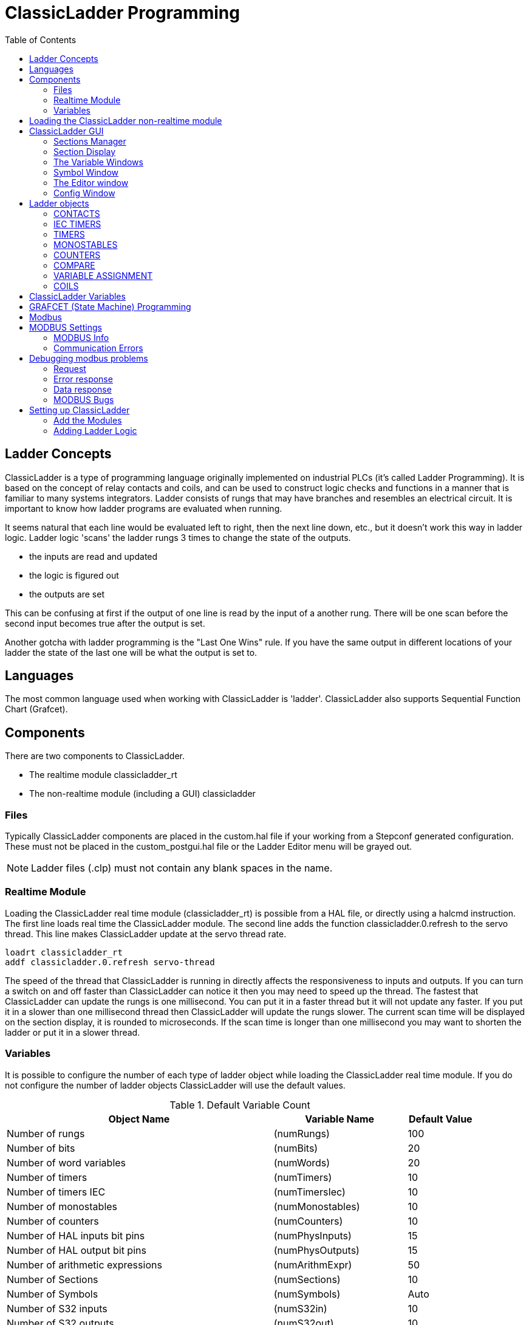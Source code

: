 :lang: en
:toc:

[[cha:cl-programming]]
= ClassicLadder Programming(((ClassicLadder Programming,CL Programming)))

// Custom lang highlight
// must come after the doc title, to work around a bug in asciidoc 8.6.6
:ini: {basebackend@docbook:'':ini}
:hal: {basebackend@docbook:'':hal}
:ngc: {basebackend@docbook:'':ngc}

== Ladder Concepts

ClassicLadder is a type of programming language originally implemented on industrial PLCs (it's called Ladder Programming).
It is based on the concept of relay contacts and coils, and can be used to construct logic checks and functions in a manner that is familiar to many systems integrators.
Ladder consists of rungs that may have branches and resembles an electrical circuit.
It is important to know how ladder programs are evaluated when running.

It seems natural that each line would be evaluated left to right, then the next line down, etc., but it doesn't work this way in ladder logic.
Ladder logic 'scans' the ladder rungs 3 times to change the state of the outputs.

* the inputs are read and updated
* the logic is figured out
* the outputs are set

This can be confusing at first if the output of one line is read by the input of a another rung.
There will be one scan before the second input becomes true after the output is set.

Another gotcha with ladder programming is the "Last One Wins" rule.
If you have the same output in different locations of your ladder the state of the last one will be what the output is set to.

== Languages

The most common language used when working with ClassicLadder is 'ladder'.
ClassicLadder also supports Sequential Function Chart (Grafcet).

== Components

There are two components to ClassicLadder.

* The realtime module classicladder_rt
* The non-realtime module (including a GUI) classicladder

=== Files

Typically ClassicLadder components are placed in the custom.hal file if your working from a Stepconf generated configuration.
These must not be placed in the custom_postgui.hal file or the Ladder Editor menu will be grayed out.

NOTE: Ladder files (.clp) must not contain any blank spaces in the name.

=== Realtime Module

Loading the ClassicLadder real time module (classicladder_rt) is possible from a HAL file, or directly using a halcmd instruction.
The first line loads real time the ClassicLadder module. The second line adds the function classicladder.0.refresh to the servo thread.
This line makes ClassicLadder update at the servo thread rate.

[source,{hal}]
----
loadrt classicladder_rt
addf classicladder.0.refresh servo-thread
----

The speed of the thread that ClassicLadder is running in directly affects the responsiveness to inputs and outputs.
If you can turn a switch on and off faster than ClassicLadder can notice it then you may need to speed up the thread.
The fastest that ClassicLadder can update the rungs is one millisecond.
You can put it in a faster thread but it will not update any faster.
If you put it in a slower than one millisecond thread then ClassicLadder will update the rungs slower.
The current scan time will be displayed on the section display, it is rounded to microseconds.
If the scan time is longer than one millisecond you may want to shorten the ladder or put it in a slower thread.

=== Variables

It is possible to configure the number of each type of ladder object while loading the ClassicLadder real time module.
If you do not configure the number of ladder objects ClassicLadder will use the default values.

[[cap:default-variable-count]]
.Default Variable Count

[width="90%",options="header",cols="<8,<4,<2"]
|===
|Object Name                      | Variable Name    | Default Value
|Number of rungs                  | (numRungs)       | 100
|Number of bits                   | (numBits)        | 20
|Number of word variables         | (numWords)       | 20
|Number of timers                 | (numTimers)      | 10
|Number of timers IEC             | (numTimersIec)   | 10
|Number of monostables            | (numMonostables) | 10
|Number of counters               | (numCounters)    | 10
|Number of HAL inputs bit pins    | (numPhysInputs)  | 15
|Number of HAL output bit pins    | (numPhysOutputs) | 15
|Number of arithmetic expressions | (numArithmExpr)  | 50
|Number of Sections               | (numSections)    | 10
|Number of Symbols                | (numSymbols)     | Auto
|Number of S32 inputs             | (numS32in)       | 10
|Number of S32 outputs            | (numS32out)      | 10
|Number of Float inputs           | (numFloatIn)     | 10
|Number of Float outputs          | (numFloatOut)    | 10
|===

Objects of most interest are numPhysInputs, numPhysOutputs, numS32in, and numS32out.

Changing these numbers will change the number of HAL bit pins available.
numPhysInputs and numPhysOutputs control how many HAL bit (on/off) pins are available.
numS32in and numS32out control how many HAL signed integers (+- integer range) pins are available.

For example (you don't need all of these to change just a few):

[source,{hal}]
----
loadrt classicladder_rt numRungs=12 numBits=100 numWords=10
numTimers=10 numMonostables=10 numCounters=10 numPhysInputs=10
numPhysOutputs=10 numArithmExpr=100 numSections=4 numSymbols=200
numS32in=5 numS32out=5
----

To load the default number of objects:

[source,{hal}]
----
loadrt classicladder_rt
----

== Loading the ClassicLadder non-realtime module

ClassicLadder HAL commands must executed before the GUI loads or the menu item Ladder Editor will not function.
If you used the Stepper Config Wizard place any ClassicLadder HAL commands in the custom.hal file.

To load the non-realtime module:

[source,{hal}]
----
loadusr classicladder
----

NOTE: Only one .clp file can be loaded. If you need to divide your ladder then use sections.

To load a ladder file:

[source,{hal}]
----
loadusr classicladder myladder.clp
----

ClassicLadder Loading Options

* '--nogui' - (loads without the ladder editor) normally used after
  debugging is finished.
* '--modbus_port=port' - (loads the modbus port number)
* '--modmaster' - (initializes MODBUS master) should load the ladder
  program at the same time or the TCP is default port.
* '--modslave' - (initializes MODBUS slave) only TCP

To use ClassicLadder with HAL without EMC:

[source,{hal}]
----
loadusr -w classicladder
----

The -w tells HAL not to close down the HAL environment until ClassicLadder is finished.

If you first load ladder program with the '--nogui' option then load ClassicLadder again with no options the GUI will display the last loaded ladder program.

In AXIS you can load the GUI from File/Ladder Editor...

== ClassicLadder GUI

If you load ClassicLadder with the GUI it will display two windows: Section display, and section manager.

=== Sections Manager

When you first start up ClassicLadder you get an empty Sections Manager window.

[[cap:sections-manager-default]]
.Sections Manager Default Window
image::images/Default_Sections_Manager.png["Sections Manager Default Window",align="center"]

This window allows you to name, create or delete sections and choose what language that section uses.
This is also how you name a subroutine for call coils.

=== Section Display

When you first start up ClassicLadder you get an empty Section Display window.
Displayed is one empty rung.

[[cap:section-display-default]]
.Section Display Default Window
image::images/Default_Section_Display.png["Section Display Default Window",align="center"]

Most of the buttons are self explanatory:

The Vars button is for looking at variables, toggle it to display one, the other, both, then none of the windows.

The Config button is used for modbus and shows the max number of ladder elements that was loaded with the real time module.

The Symbols button will display an editable list of symbols for the variables (hint you can name the inputs, outputs, coils etc).

The Quit button will shut down the non-realtime program, i.e. Modbus and the display.
The realtime ladder program will still run in the background.

The check box at the top right allows you to select whether variable names or symbol names are displayed

You might notice that there is a line under the ladder program display that reads "Project failed to load...".
That is the status bar that gives you info about elements of the ladder program that you click on in the display window.
This status line will now display HAL signal names for variables %I, %Q and the first %W (in an equation).
You might see some funny labels, such as (103) in the rungs.
This is displayed (on purpose) because of an old bug- when erasing elements older versions sometimes didn't erase the object with the right code.
You might have noticed that the long horizontal connection button sometimes did not work in the older versions.
This was because it looked for the 'free' code but found something else.
The number in the brackets is the unrecognized code.
The ladder program will still work properly, to fix it erase the codes with the editor and save the program.

=== The Variable Windows

This are two variable windows: the Bit Status Window (boolean) and the Watch Window (signed integer).
The Vars button is in the Section Display Window, toggle the Vars button to display one, the other, both, then none of the variable windows.

[[cap:bit-status-window]]
.Bit Status Window
image::images/Bit_Status.png["Bit Status Window",align="center"]

The Bit Status Window displays some of the boolean (on/off) variable data.
Notice all variables start with the % sign. The %I variables represent HAL input bit pins.
The %Q represents the relay coil and HAL output bit pins.
The %B represents an internal relay coil or internal contact.
The three edit areas at the top allow you to select what 15 variables will be displayed in each column.
For instance, if the %B Variable column were 15 entries high, and you entered 5 at the top of the column, variables %B5 to %B19 would be displayed.
The check boxes allow you to set and unset %B variables manually as long as the ladder program isn't setting them as outputs.
Any Bits that are set as outputs by the program when ClassicLadder is running can not be changed and will be displayed as checked if on and unchecked if off.

[[cap:watch-window]]
.Watch Window
image::images/watch_window.png["Watch Window",align="center"]

The Watch Window displays variable status.
The edit box beside it is the number stored in the variable and the drop-down box beside that allow you to choose whether the number to be displayed in hex, decimal or binary.
If there are symbol names defined in the symbols window for the word variables showing and the 'display symbols' checkbox is checked in the section display window, symbol names will be displayed.
To change the variable displayed, type the variable number, e.g. %W2 (if the display symbols check box is not checked)
or type the symbol name (if the display symbols checkbox is checked) over an existing variable number/name and press the Enter Key.

=== Symbol Window

[[cap:symbol-names-window]]
.Symbol Names window
image::images/Default_Symbols_names.png["Symbol Names window",align="center"]

This is a list of 'symbol' names to use instead of variable names to be displayed in the section window when the 'display symbols' check box is checked.
You add the variable name (remember the '%' symbol and capital letters), symbol name.
If the variable can have a HAL signal connected to it (%I, %Q, and %W-if you have loaded s32 pin with the real time module)
then the comment section will show the current HAL signal name or lack thereof.
Symbol names should be kept short to display better.
Keep in mind that you can display the longer HAL signal names of %I, %Q and %W variable by clicking on them in the section window.
Between the two, one should be able to keep track of what the ladder program is connected to!

=== The Editor window

[[cap:editor-window]]
.Editor Window
image::images/Editor.png["Editor Window",align="center"]

* 'Add' - adds a rung after the selected rung
* 'Insert' - inserts a rung before the selected rung
* 'Delete' - deletes the selected rung
* 'Modify' - opens the selected rung for editing

Starting from the top left image:

* Object Selector, Eraser
* N.O. Input, N.C. Input, Rising Edge Input, Falling Edge Input
* Horizontal Connection, Vertical Connection, Long Horizontal Connection
* Timer IEC Block, Counter Block, Compare Variable
* Old Timer Block, Old Monostable Block (These have been replaced by the IEC Timer)
* COILS - N.O. Output, N.C. Output, Set Output, Reset Output
* Jump Coil, Call Coil, Variable Assignment

A short description of each of the buttons:

* 'Selector' - allows you to select existing objects and modify the information.
* 'Eraser' -  erases an object.
* 'N.O. Contact' - creates a normally open contact. It can be an external HAL-pin (%I) input contact, an internal-bit coil (%B) contact or a external coil (%Q) contact.
  The HAL-pin input contact is closed when the HAL-pin is true.
  The coil contacts are closed when the corresponding coil is active (%Q2 contact closes when %Q2 coil is active).
* 'N.C. Contact' - creates a normally closed contact. It is the same as the N.O. contact except that the contact is open when the HAL-pin is true or the coil is active.
* 'Rising Edge Contact' - creates a contact that is closed when the HAL-pin goes from False to true, or the coil from not-active to active.
* 'Falling Edge Contact' - creates a contact that is closed when the HAL-pin goes from true to false or the coil from active to not.
* 'Horizontal Connection' - creates a horizontal connection to objects.
* 'Vertical Connection' - creates a vertical connection to horizontal lines.
* 'Horizontal Running Connection' - creates a horizontal connection between two objects and is a quick way to connect objects that are more than one block apart.
* 'IEC Timer' - creates a timer and replaces the 'Timer'.
* 'Timer' - creates a Timer Module (depreciated use IEC Timer instead).
* 'Monostable' - creates a one-shot monostable module
* 'Counter' - creates a counter module.
* 'Compare' - creates a compare block to compare variable to values or other variables, e.g. %W1<=5 or %W1=%W2.
  Compare cannot be placed in the right most side of the section display.
* 'Variable Assignment' - creates an assignment block so you to assign values to variables, e.g. %W2=7 or %W1=%W2.
  ASSIGNMENT functions can only be placed at the right most side of the section display.

=== Config Window

The config window shows the current project status and has the Modbus setup tabs.

[[cap:config-window]]
.Config Window
image::images/Config.png["Config Window",align="center"]

== Ladder objects

=== CONTACTS

Represent switches or relay contacts. They are controlled by the variable letter and number assigned to them.

The variable letter can be B, I, or Q and the number can be up to a three digit number, e.g. %I2, %Q3, or %B123.
Variable I is controlled by a HAL input pin with a corresponding number.
Variable B is for internal contacts, controlled by a B coil with a corresponding number.
Variable Q is controlled by a Q coil with a corresponding number (like a relay with multiple contacts).
E.g., if HAL pin `classicladder.0.in-00` is true then %I0 N.O. contact would be on (closed, true, whatever you like to call it).
If %B7 coil is 'energized' (on, true, etc) then %B7 N.O. contact would be on.
If %Q1 coil is 'energized' then %Q1 N.O. contact would be on (and HAL pin `classicladder.0.out-01` would be true).

* 'N.O. Contact' -  image:images/ladder_action_load.png["Normally Open Contact"] (Normally Open)
  When the variable is false the switch is off.
* 'N.C. Contact' - image:images/ladder_action_loadbar.png["Normally Closed Contact"] (Normally Closed)
  When the variable is false the switch is on.
* 'Rising Edge Contact' - When the variable changes from false to true, the switch is PULSED on.
* 'Falling Edge Contact' - When the variable changes from true to false, the switch is PULSED on.

=== IEC TIMERS

Represent new count down timers. IEC Timers replace Timers and Monostables.

IEC Timers have 2 contacts.

* 'I' - input contact
* 'Q' - output contact

There are three modes - TON, TOF, TP.

* 'TON' - When timer input is true countdown begins and continues as long as input remains true.
  After countdown is done and as long as timer input is still true the output will be true.
* 'TOF' - When timer input is true, sets output true. When the input is false the timer counts down then sets output false.
* 'TP' - When timer input is pulsed true or held true timer sets output true till timer counts down. (one-shot)

The time intervals can be set in multiples of 100ms, seconds, or minutes.

There are also Variables for IEC timers that can be read and/or written to in compare or operate blocks.

* '%TMxxx.Q' - timer done (Boolean, read write)
* '%TMxxx.P' - timer preset (read write)
* '%TMxxx.V' - timer value (read write)

=== TIMERS

Represent count down timers. This is deprecated and replaced by IEC Timers.

Timers have 4 contacts.

* 'E' - enable (input) starts timer when true, resets when goes false
* 'C' - control (input) must be on for the timer to run (usually connect to E)
* 'D' - done (output) true when timer times out and as long as E remains true
* 'R' - running (output) true when timer is running

The timer base can be multiples of milliseconds, seconds, or minutes.

There are also Variables for timers that can be read and/or written to in compare or operate blocks.

* '%Txx.R' - Timer xx running (Boolean, read only)
* '%Txx.D' - Timer xx done (Boolean, read only)
* '%Txx.V' - Timer xx current value (integer, read only)
* '%Txx.P' - Timer xx preset (integer, read or write)

=== MONOSTABLES

Represent the original one-shot timers. This is now deprecated and replaced by IEC Timers.

Monostables have 2 contacts, I and R.

* 'I' - input (input) will start the mono timer running.
* 'R' - running (output) will be true while timer is running.

The I contact is rising edge sensitive meaning it starts the timer only when changing from false to true (or off to on).
While the timer is running the I contact can change with no effect to the running timer.
R will be true and stay true till the timer finishes counting to zero.
The timer base can be multiples of milliseconds, seconds, or minutes.

There are also Variables for monostables that can be read and/or written to in compare or operate blocks.

* '%Mxx.R' - Monostable xx running (Boolean, read only)
* '%Mxx.V' - Monostable xx current value (integer, read only)
* '%Mxx.P' - Monostable xx preset (integer, read or write)

=== COUNTERS

Represent up/down counters.

There are 7 contacts:

* 'R' - reset (input) will reset the count to 0.
* 'P' - preset (input) will set the count to the preset number assigned from the edit menu.
* 'U' - up count (input) will add one to the count.
* 'D' - down count (input) will subtract one from the count.
* 'E' - under flow (output) will be true when the count rolls over from 0 to 9999.
* 'D' - done (output) will be true when the count equals the preset.
* 'F' - overflow (output) will be true when the count rolls over from 9999 to 0.

The up and down count contacts are edge sensitive meaning they only count when the contact changes from false to true (or off to on if you prefer).

The range is 0 to 9999.

There are also Variables for counters that can be read and/or written to in compare or operate blocks.

* '%Cxx.D' - Counter xx done (Boolean, read only)
* '%Cxx.E' - Counter xx empty overflow (Boolean, read only)
* '%Cxx.F' - Counter xx full overflow (Boolean, read only)
* '%Cxx.V' - Counter xx current value (integer, read or write)
* '%Cxx.P' - Counter xx preset (integer, read or write)

=== COMPARE

For arithmetic comparison. Is variable %XXX = to this number (or evaluated number)

The compare block will be true when comparison is true. You can use most math symbols:

* +, -, *, /, = (standard math symbols)
* < (less than), > (greater than), <= (less or equal), >= (greater or equal), <> (not equal)
* (, ) separate into groups example %IF1=2,&%IF2<5 in pseudo code translates to if %IF1 is equal to 2 and %IF2 is less than 5 then the comparison is true.
  Note the comma separating the two groups of comparisons.
* ^ (exponent),% (modulus),& (and),| (or),. -
* ABS (absolute), MOY (French for average), AVG (average)

For example ABS(%W2)=1, MOY(%W1,%W2)<3.

No spaces are allowed in the comparison equation.
For example %C0.V>%C0.P is a valid comparison expression while %C0.V > %CO.P is not a valid expression.

There is a list of Variables down the page that can be used for reading from and writing to ladder objects.
When a new compare block is opened be sure and delete the # symbol when you enter a compare.

To find out if word variable #1 is less than 2 times the current value of counter #0 the syntax would be:

----
%W1<2*%C0.V
----

To find out if S32in bit 2 is equal to 10 the syntax would be:

----
%IW2=10
----

Note: Compare uses the arithmetic equals not the double equals that programmers are used to.

=== VARIABLE ASSIGNMENT

For variable assignment, e.g. assign this number (or evaluated number) to this variable %xxx,
there are two math functions MINI and MAXI that check a variable for maximum (0x80000000) and minimum values (0x07FFFFFFF) (think signed values) and keeps them from going beyond.

When a new variable assignment block is opened be sure to delete the # symbol when you enter an assignment.

To assign a value of 10 to the timer preset of IEC Timer 0 the syntax would be:

----
%TM0.P=10
----

To assign the value of 12 to s32out bit 3 the syntax would be:

----
%QW3=12
----

[NOTE]
When you assign a value to a variable with the variable assignment block the value is retained until you assign a new value using the variable assignment block.
The last value assigned will be restored when LinuxCNC is started.

The following figure shows an Assignment and a Comparison Example.
%QW0 is a S32out bit and %IW0 is a S32in bit.
In this case the HAL pin `classicladder.0.s32out-00` will be set to a value of 5 and when the HAL pin `classicladder.0.s32in-00` is 0 the HAL pin `classicladder.0.out-00` will be set to True.

[[cap:assign-compare-example]]
.Assign/Compare Ladder Example
image::images/AssignCompare-Ladder.png["Assign/Compare Example",align="center"]

.Assignment Expression Example
image::images/Assignment_Expression.png[align="center"]

.Comparison Expression Example
image::images/Comparison_Expression.png[align="center"]

=== COILS

Coils represent relay coils. They are controlled by the variable letter and number assigned to them.

The variable letter can be B or Q and the number can be up to a three digit number, e.g., %Q3, or %B123.
Q coils control HAL out pins, e.g. if %Q15 is energized then HAL pin classicladder.0.out-15 will be true.
B coils are internal coils used to control program flow.

* 'N.O. COIL' - A relay coil: When coil is energized, then its contact that is normally open (short: N.O.) will be closed (turned on, true, etc.) and the current may pass.
* 'N.C. COIL' - A relay coil that inverses its contacts:
  When coil is energized, then its contact that is normally closed (short: N.C.) will be opened (turned off, false, etc) and the current flow is interrupted.
* 'SET COIL' - A relay coil with latching contacts:
  When coil is energized then its N.O. contact will be latched closed.
* 'RESET COIL' - A relay coil with latching contacts:
  When coil is energized then its N.O. contact will be latched open.
* 'JUMP COIL' - A 'goto' coil:
  When coil is energized then the ladder program jumps to a rung (in the CURRENT section) - jump points are designated by a rung label.
  (Add rung labels in the section display, top left label box.)
* 'CALL COIL' - A 'gosub' coil:
  When coil is energized then the program jumps to a subroutine section designated by a subroutine number - subroutines are designated SR0 to SR9 (designate them in the section manager).

[WARNING]
If you use a N.C. contact with a N.C. coil the logic will work (when the coil is energized the contact will be closed) but that is really hard to follow!

==== JUMP COIL

A JUMP COIL is used to 'JUMP' to another section, like a goto in BASIC programming language.

If you look at the top left of the sections display window you will see a small label box and a longer comment box beside it.
Now go to Editor→Modify then go back to the little box, type in a name.

Go ahead and add a comment in the comment section.
This label name is the name of this rung only and is used by the JUMP COIL to identify where to go.

When placing a JUMP COIL, add it in the rightmost position and change the label to the rung you want to JUMP to.

==== CALL COIL

A CALL COIL is used to go to a subroutine section then return, like a gosub in BASIC programming language.

If you go to the sections manager window hit the add section button.
You can name this section, select what language it will use (ladder or sequential), and select what type (main or subroutine).

Select a subroutine number (SR0 for example).
An empty section will be displayed and you can build your subroutine.

When you've done that, go back to the section manager and click on the your main section (default name prog1).

Now you can add a CALL COIL to your program. CALL COILs are to be placed at the rightmost position in the rung.

Remember to change the label to the subroutine number you chose before.

== ClassicLadder Variables

These Variables are used in COMPARE or OPERATE to get information about, or change specs of, ladder objects such as changing a counter preset, or seeing if a timer is done running.

List of variables :

* '%Bxxx' - Bit memory xxx (Boolean)
* '%Wxxx' - Word memory xxx (32 bits signed integer)
* '%IWxxx' - Word memory xxx (S32 in pin)
* '%QWxxx' - Word memory xxx (S32 out pin)
* '%IFxx' - Word memory xx (Float in pin) (*converted to S32 in ClassicLadder*)
* '%QFxx' - Word memory xx (Float out pin) (*converted to S32 in ClassicLadder*)
* '%Txx.R' - Timer xx running (Boolean, user read only)
* '%Txx.D' - Timer xx done (Boolean, user read only)
* '%Txx.V' - Timer xx current value (integer, user read only)
* '%Txx.P' - Timer xx preset (integer)
* '%TMxxx.Q' - Timer xxx done (Boolean, read write)
* '%TMxxx.P' - Timer xxx preset (integer, read write)
* '%TMxxx.V' - Timer xxx value (integer, read write)
* '%Mxx.R' - Monostable xx running (Boolean)
* '%Mxx.V' - Monostable xx current value (integer, user read only)
* '%Mxx.P' - Monostable xx preset (integer)
* '%Cxx.D' - Counter xx done (Boolean, user read only)
* '%Cxx.E' - Counter xx empty overflow (Boolean, user read only)
* '%Cxx.F' - Counter xx full overflow (Boolean, user read only)
* '%Cxx.V' - Counter xx current value (integer)
* '%Cxx.P' - Counter xx preset (integer)
* '%Ixxx' - Physical input xxx (Boolean) (HAL input bit)
* '%Qxxx' - Physical output xxx (Boolean) (HAL output bit)
* '%Xxxx' - Activity of step xxx (sequential language)
* '%Xxxx.V' - Time of activity in seconds of step xxx (sequential language)
* '%Exx' - Errors (Boolean, read write(will be overwritten))
* 'Indexed or vectored variables' - These are variables indexed by another variable.
  Some might call this vectored variables.
  Example: %W0[%W4] => if %W4 equals 23 it corresponds to %W23

== GRAFCET (State Machine) Programming

[WARNING]
This is probably the least used and most poorly understood feature of ClassicLadder.
Sequential programming is used to make sure a series of ladder events always happen in a prescribed order.
Sequential programs do not work alone.
There is always a ladder program as well that controls the variables.
Here are the basic rules governing sequential programs:

* Rule 1 : Initial situation - The initial situation is characterized by the initial steps which are by definition in the active state at the beginning of the operation.
  There shall be at least one initial step.
* Rule 2 : R2, Clearing of a transition - A transition is either enabled or disabled.
  It is said to be enabled when all immediately preceding steps linked to its corresponding transition symbol are active, otherwise it is disabled.
  A transition cannot be cleared unless it is enabled, and its associated transition condition is true.
* Rule 3 : R3, Evolution of active steps - The clearing of a transition simultaneously leads to the active state of the immediately following step(s) and to the inactive state of the immediately preceding step(s).
* Rule 4 : R4, Simultaneous clearing of transitions - All simultaneous cleared transitions are simultaneously cleared.
* Rule 5 : R5, Simultaneous activation and deactivation of a step - If during operation, a step is simultaneously activated and deactivated, priority is given to the activation.

//FIXME Convert CL sequential editor window description to table or add callouts on image
This is the SEQUENTIAL editor window. (Starting from the top left): +
Selector arrow, Eraser +
Ordinary step,  Initial (Starting) step +
Transition,  Step and Transition +
Transition Link-Downside,  Transition Link-Upside +
Pass-through Link-Downside, Pass-through Link-Upside Jump +
Link, Comment Box +

.Sequence Editor Window
image::images/sequence-editor.png["Sequence Editor Window",align="center"]

* 'ORDINARY STEP' - has a unique number for each one
* 'STARTING STEP' - a sequential program must have one. This is where the program will start.
* 'TRANSITION' - shows the variable that must be true for control to pass through to the next step.
* 'STEP AND TRANSITION' - combined for convenience
* 'TRANSITION LINK-DOWNSIDE' - splits the logic flow to one of two possible lines based on which of the next steps is true first (Think OR logic)
* 'TRANSITION LINK=UPSIDE' - combines two (OR) logic lines back in to one
* 'PASS-THROUGH LINK-DOWNSIDE' - splits the logic flow to two lines that BOTH must be true to continue (Think AND logic)
* 'PASS-THROUGH LINK-UPSIDE' - combines two concurrent (AND logic) logic lines back together
* 'JUMP LINK' - connects steps that are not underneath each other such as connecting the last step to the first
* 'COMMENT BOX' - used to add comments

To use links, you must have steps already placed.
Select the type of link, then select the two steps or transactions one at a time.
It takes practice!

With sequential programming: The variable %Xxxx (e.g., %X5) is used to see if a step is active.
The variable %Xxxx.V (eg. %X5.V) is used to see how long the step has been active.
The %X and %X.v variables are use in LADDER logic. The variables assigned to the transitions (e.g., %B) control whether the logic will pass to the next step.
After a step has become active the transition variable that caused it to become active has no control of it anymore.
The last step has to JUMP LINK back only to the beginning step.

== Modbus

Things to consider:

* Modbus is a non-realtime program so it might have latency issues on a heavily laden computer.
* Modbus is not really suited to hard real time events such as position control of motors or to control E-stop.
* The ClassicLadder GUI must be running for Modbus to be running.
* Modbus is not fully finished so it does not do all modbus functions.

To get MODBUS to initialize you must specify that when loading the ClassicLadder non-realtime program.

.Loading Modbus
----
loadusr -w classicladder --modmaster myprogram.clp
----

The `-w` makes HAL wait until you close ClassicLadder before closing realtime session.
ClassicLadder also loads a TCP modbus slave if you add '--modserver' on command line.

.Modbus Functions
* '1' - read coils
* '2' - read inputs
* '3' - read holding registers
* '4' - read input registers
* '5' - write single coils
* '6' - write single register
* '8' - echo test
* '15' - write multiple coils
* '16' - write multiple registers

If you do not specify a '--modmaster' when loading the ClassicLadder non-realtime program this page will not be displayed.

[[cap:config-io]]
.Modbus I/O Config
image::images/Config-io.png["Config I/O",align="center"]

[[cap:config-coms]]
.Modbus Communication Config
image::images/Config-com.png["Config Coms",align="center"]

* 'SERIAL PORT' - For IP blank. For serial the location/name of serial driver, e.g., /dev/ttyS0 ( or /dev/ttyUSB0 for a USB-to-serial converter).
* 'SERIAL SPEED' - Should be set to speed the slave is set for - 300, 600, 1200, 2400, 4800, 9600, 19200, 38400, 57600, 115200 are supported.
* 'PAUSE AFTER TRANSMIT' - Pause (milliseconds) after transmit and before receiving answer, some devices need more time (e.g., USB-to-serial converters).
* 'PAUSE INTER-FRAME' - Pause (milliseconds) after receiving answer from slave.
  This sets the duty cycle of requests (it's a pause for EACH request).
* 'REQUEST TIMEOUT LENGTH' - Length (milliseconds) of time before we decide that the slave didn't answer.
* 'MODBUS ELEMENT OFFSET' - used to offset the element numbers by 1 (for manufacturers numbering differences).
* 'DEBUG LEVEL' - Set this to 0-3 (0 to stop printing debug info besides no-response errors).
* 'READ COILS/INPUTS MAP TO' - Select what variables that read coils/inputs will update. (B or Q).
* 'WRITE COILS MAP TO' - Select what variables that write coils will updated from (B,Q,or I).
* 'READ REGISTERS/HOLDING' - Select what variables that read registers will update (W or QW).
* 'WRITE REGISTERS MAP TO' - Select what variables that read registers will updated from (W, QW, or IW).
* 'SLAVE ADDRESS' - For serial the slaves ID number usually settable on the slave device (usually 1-256).
  For IP the slave IP address plus optionally the port number.
* 'TYPE ACCESS' - This selects the MODBUS function code to send to the slave (eg what type of request).
* 'COILS / INPUTS' - Inputs and Coils (bits) are read from/written to I, B, or Q variables (user selects).
* 'REGISTERS (WORDS)' - Registers (Words/Numbers) map to IW, W, or QW variables (user selects).
* '1st MODBUS ELEMENT' - The address (or register number) of the first element in a group (remember to set MODBUS ELEMENT OFFSET properly).
* 'NUMBER OF ELEMENTS' - The number of elements in this group.
* 'LOGIC' - You can invert the logic here.
* '1st%I%Q IQ WQ MAPPED' - This is the starting number of %B, %I, %Q, %W, %IW, or %QW variables that are mapped onto/from the modbus element group (starting at the first modbus element number).

In the example above: Port number - for my computer /dev/ttyS0 was my serial port.

The serial speed is set to 9600 baud.

Slave address is set to 12 (on my VFD I can set this from 1-31, meaning I can talk to 31 VFDs maximum on one system).

The first line is set up for 8 input bits starting at the first register number (register 1).
So register numbers 1-8 are mapped onto ClassicLadder's %B variables starting at %B1 and ending at %B8.

The second line is set for 2 output bits starting at the ninth register number (register 9) so register numbers 9-10 are mapped onto ClassicLadder's %Q variables starting at %Q9 ending at %Q10.

The third line is set to write 2 registers (16 bits each) starting at the 0^th^ register number (register 0),
so register numbers 0-1 are mapped onto ClassicLadder's %W variables starting at %W0 ending at %W1.

It's easy to make an off-by-one error as sometimes the modbus elements are referenced starting at one rather then 0 (actually by the standard that is the way it's supposed to be!).
You can use the modbus element offset radio button to help with this.

The documents for your modbus slave device will tell you how the registers are set up- there is no standard way.

The SERIAL PORT, PORT SPEED, PAUSE, and DEBUG level are editable for changes (when you close the config window values are applied, though Radio buttons apply immediately).

To use the echo function select the echo function and add the slave number you wish to test.
You don't need to specify any variables.

The number 257 will be sent to the slave number you specified and the slave should send it back.
You will need to have ClassicLadder running in a terminal to see the message.

== MODBUS Settings

Serial:

* ClassicLadder uses RTU protocol (not ASCII).
* 8 data bits, No parity is used, and 1 stop bit is also known as 8-N-1.
* Baud rate must be the same for slave and master.
  ClassicLadder can only have one baud rate so all the slaves must be set to the same rate.
* Pause inter frame is the time to pause after receiving an answer.
* MODBUS_TIME_AFTER_TRANSMIT is the length of pause after sending a request and before receiving an answer (this apparently helps with USB converters which are slow).

=== MODBUS Info

* ClassicLadder can use distributed inputs/outputs on modules using the Modbus protocol ("master": polling slaves).
* The slaves and theirs I/O can be configured in the config window.
* 2 exclusive modes are available : ethernet using Modbus/TCP and serial using Modbus/RTU.
* No parity is used.
* If no port name for serial is set, TCP/IP mode will be used...
* The slave address is the slave address (Modbus/RTU) or the IP address.
* The IP address can be followed per the port number to use (xx.xx.xx.xx:pppp) else the port 9502 will be used per default.
* 2 products have been used for tests: a Modbus/TCP one (Adam-6051, https://www.advantech.com) and a serial Modbus/RTU one (http://www.ipac.ws).
* See examples: adam-6051 and modbus_rtu_serial.
* Web links: https://www.modbus.org and this interesting one: http://www.iatips.com/modbus.html
* MODBUS TCP SERVER INCLUDED
* ClassicLadder has a Modbus/TCP server integrated. Default port is 9502.  (the previous standard 502 requires that the application must be launched with root privileges).
* List of Modbus functions code supported are: 1, 2, 3, 4, 5, 6, 15 and 16.
* Modbus bits and words correspondence table is actually not parametric and correspond directly to the %B and %W variables.

More information on modbus protocol is available on the internet.

https://www.modbus.org/[https://www.modbus.org/]

=== Communication Errors

If there is a communication error, a warning window will pop up (if the GUI is running) and %E0 will be true.
Modbus will continue to try to communicate. The %E0 could be used to make a decision based on the error.
A timer could be used to stop the machine if timed out, etc.

== Debugging modbus problems

A good reference for the protocol: https://www.modbus.org/docs/Modbus_Application_Protocol_V1_1b.pdf.
If you run linuxcnc/classicladder from a terminal, it will print the Modbus commands and slave responses.

Here we set ClassicLadder to request slave 1, to read holding registers (function code 3) starting at address 8448 (0x2100).
We ask for 1 (2 byte wide) data element to be returned.
We map it to a ClassicLadder variable starting at 2.

.Modbus I/O Register Setup
image::images/modbus_register_setting.png["Config I/O Register Setting",align="center"]

Note in this image we have set the debug level to 1 so modbus messages are printed to the terminal.
We have mapped our read and written holding registers to ClassicLadder's %W variables so our returned data will be in %W2 as in the other image we mapped the data starting at the 2nd element.

.Modbus Communication Setup
image::images/modbus_com_setting.png["Communication Setting",align="center"]

=== Request

Lets look at an example of reading one hold register at 8448 Decimal (0x2100 Hex).

Looking in the Modbus protocol reference:

.Read holding register request
[width="50%",options="header",cols="<6,<2,<6"]
|===
|Name                | number of bytes | Value (hex)
|Function code       | (1 Byte)        | 3  (0x03)
|Starting Address    | (2 Bytes)       | 0 - 65535 (0x0000 to 0xFFFF)
|Number of Registers | (2 Bytes)       | 1 to 125 (0x7D)
|Checksum            | (2 bytes)       | Calculated automatically
|===

Here is an example sent command as printed in the terminal (all Hex):

----
INFO CLASSICLADDER-   Modbus I/O module to send: Lgt=8 <-  Slave address-1  Function code-3  Data-21 0 0 1 8E 36
----

Meaning (Hex):

* Lgt = 8 = message is 8 bytes long including slave number and checksum number
* Slave number = 1 (0x1) = Slave address 1
* Function code = 3 (0x3) = read holding register
* Start at address = highbyte 33 (0x21) lowbyte 0 (0x00) = combined address = 8448 (0x2100)
* Number of Registers = 1 (0x1) = return 1 2-byte register (holding and reading registers are always 2 bytes wide)
* Checksum = high byte 0x8E lowbyte 0x36  = (0x8E36)

=== Error response

If there is an error response, it sends the function code plus 0x80, an error code, and a checksum.
Getting an error response means the slave is seeing the request command but can not give valid data.
Looking in the Modbus protocol reference:

.Error returned for function code 3 (read holding register)
[width="50%",options="header",cols="<6,<2,<6"]
|===
| Name           | Number of bytes | Value (hex)
| Error code     | 1 Byte          | 131 (0x83)
| Exception code | 1 Byte          | 1-4 (0x01 to 0x04)
| Checksum       | (2 bytes)       | Calculated automatically
|===

Exception code meaning:

* 1 - illegal Function
* 2 - illegal data address
* 3 - illegal data value
* 4 - slave device failure

Here is an example received command as printed in the terminal (all Hex):

----
INFO CLASSICLADDER-   Modbus I/O module received: Lgt=5 ->   (Slave address-1  Function code-83 ) 2 C0 F1
----

Meaning (Hex): +

* Slave number = 1 (0x1) = Slave address 1
* Function code = 131 (0x83) =  error while reading holding register
* Error code = 2  (0x2) = illegal data address requested
* Checksum = (0x8E36)

=== Data response

Looking in the Modbus protocol reference for Response:

.Data response for function code 3 (read holding register)
[width="50%",options="header",cols="<6,<2,<6"]
|===
|Name           | number of bytes | Value (hex)
|Function code  | 1 Byte          | 3 (0x03)
|Byte count     | 1 Byte          | 2 x N*
|Register value | N* x 2 Bytes    | returned value of requested address
|Checksum       | (2 bytes)       | calculated automatically
|===

*N = Number of registers

Here is an example received command as printed in the terminal (all Hex):

----
INFO CLASSICLADDER-   Modbus I/O module received: Lgt=7 ->   (Slave address-1  Function code-3 2 0 0 B8 44)
----

meaning (Hex):

* Slave number = 1 (0x1) = Slave address 1
* Requested function code = 3 (0x3) = read holding register requested
* count of byte registers = 2 (0x1) = return 2 bytes (each register value is 2 bytes wide)
* value of highbyte = 0 (0x0) = high byte value of address 8448 (0x2100)
* value of lowbyte = 0 (0x0) = high byte value of address 8448 (0x2100)
* Checksum = (0xB844)

(high and low bytes are combined to create a 16 bit value and then transferred to ClassicLadder's variable.)
Read Registers can be mapped to %W or %QW  (internal memory or HAL out pins).
Write registers can be mapped from %W, %QW or %IW (internal memory, HAL out pins or HAL in pins).
The variable number will start at the number entered in the modbus I/O registry setup page's column: 'First variable mapped'.
If multiple registers are requested in one read/write then the variable number are sequential after the first one.

=== MODBUS Bugs

* In compare blocks the function %W=ABS(%W1-%W2) is accepted but does not compute properly. only %W0=ABS(%W1) is currently legal.
* When loading a ladder program it will load Modbus info but will not tell ClassicLadder to initialize Modbus.
  You must initialize Modbus when you first load the GUI by adding '--modmaster'.
* If the section manager is placed on top of the section display, across the scroll bar and exit is clicked the non-realtime program crashes.
* When using '--modmaster' you must load the ladder program at the same time or else only TCP will work.
* reading/writing multiple registers in Modbus has checksum errors.

== Setting up ClassicLadder

In this section we will cover the steps needed to add ClassicLadder to a Stepconf Wizard generated config.
On the advanced Configuration Options page of Stepconf Wizard check off "Include ClassicLadder PLC".

[[cap:stepconf-classicladder]]
.Stepconf ClassicLadder
image::images/stepconf_ladder.png["Stepconf ClassicLadder",align="center"]

=== Add the Modules

If you used the Stepconf Wizard to add ClassicLadder you can skip this step.

To manually add ClassicLadder you must first add the modules.
This is done by adding a couple of lines to the custom.hal file.

This line loads the real time module:

[source,{hal}]
----
loadrt classicladder_rt
----

This line adds the ClassicLadder function to the servo thread:

[source,{hal}]
----
addf classicladder.0.refresh servo-thread
----

=== Adding Ladder Logic

Now start up your config and select "File/Ladder Editor" to open up the ClassicLadder GUI.
You should see a blank Section Display and Sections Manager window as shown above.
In the Section Display window open the Editor.
In the Editor window select Modify.
Now a Properties window pops up and the Section Display shows a grid.
The grid is one rung of ladder.
The rung can contain branches.
A simple rung has one input, a connector line and one output.
A rung can have up to six horizontal branches.
While it is possible to have more than one circuit in a run the results are not predictable.

[[cap:section-display-with-grid]]
.Section Display with Grid
image::images/Section_Display_Grid.png["Section Display with Grid",align="center"]

Now click on the N.O. input in the Editor Window.

[[cap:editor-window-no]]
.Editor Window
image::images/Editor_NO_Input.png["Editor Window",align="center"]

Now click in the upper left grid to place the N.O. Input into the ladder.

[[cap:section-display-with-input]]
.Section Display with Input
image::images/Section_Display_Build01.png["Section Display with Input",align="center"]

Repeat the above steps to add a N.O. output to the upper right grid and use the Horizontal Connection to connect the two.
It should look like the following. If not, use the Eraser to remove unwanted sections.

[[cap:section-display-with-rung]]
.Section Display with Rung
image::images/Section_Display_Build02.png["Section Display with Rung",align="center"]

Now click on the OK button in the Editor window.
Now your Section Display should look like this:

[[cap:section-display-finished]]
.Section Display Finished
image::images/Section_Display_Build03.png["Section Display Finished",align="center"]

To save the new file select 'Save As' and give it a name.
The .clp extension will be added automatically.
It should default to the running config directory as the place to save it.

[[cap:save-as-dialog]]
.Save As Dialog
image::images/SaveAs.png["Save As Dialog",align="center"]

Again if you used the Stepconf Wizard to add ClassicLadder you can skip this step.

To manually add a ladder you need to add add a line to your custom.hal file that will load your ladder file.
Close your LinuxCNC session and add this line to your custom.hal file.

[source,{hal}]
----
loadusr -w classicladder --nogui MyLadder.clp
----

Now if you start up your LinuxCNC config your ladder program will be running as well.
If you select "File/Ladder Editor", the program you created will show up in the Section Display window.

// vim: set syntax=asciidoc:
